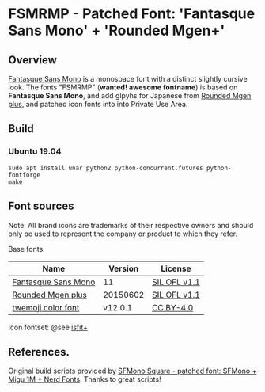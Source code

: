 #+startup: content
* FSMRMP - Patched Font: 'Fantasque Sans Mono' + 'Rounded Mgen+'

** Overview

   [[https://fontlibrary.org/en/font/fantasque-sans-mono][Fantasque Sans Mono]] is a monospace font with a distinct slightly
   cursive look. The fonts "FSMRMP" (*wanted! awesome fontname*) is based on
   *Fantasque Sans Mono*, and add glpyhs for Japanese from  [[http://jikasei.me/font/rounded-mgenplus/][Rounded Mgen plus]],
   and patched icon fonts into into Private Use Area.

** Build

*** Ubuntu 19.04

    #+begin_src shell
sudo apt install unar python2 python-concurrent.futures python-fontforge
make
    #+end_src

** Font sources

   Note:
   All brand icons are trademarks of their respective owners and should
   only be used to represent the company or product to which they refer.

   Base fonts:
   |---------------------+----------+--------------|
   | Name                |  Version | License      |
   |---------------------+----------+--------------|
   | [[https://fontlibrary.org/en/font/fantasque-sans-mono#Fantasque%2520Sans%2520Mono-Regular][Fantasque Sans Mono]] |       11 | [[https://scripts.sil.org/cms/scripts/page.php?site_id=nrsi&id=OFL][SIL OFL v1.1]] |
   | [[http://jikasei.me/font/rounded-mgenplus/][Rounded Mgen plus]]   | 20150602 | [[https://scripts.sil.org/cms/scripts/page.php?site_id=nrsi&id=OFL][SIL OFL v1.1]] |
   | [[https://github.com/eosrei/twemoji-color-font][twemoji color font]]  |  v12.0.1 | [[https://github.com/eosrei/twemoji-color-font/blob/master/LICENSE-CC-BY.txt][CC BY-4.0]]    |
   |---------------------+----------+--------------|

   Icon fontset: @see [[https://github.com/uwabami/isfit-plus][isfit+]]

** References.

   Original build scripts provided by [[https://github.com/delphinus/homebrew-sfmono-square][SFMono Square - patched font: SFMono + Migu 1M + Nerd Fonts]].
   Thanks to great scripts!
